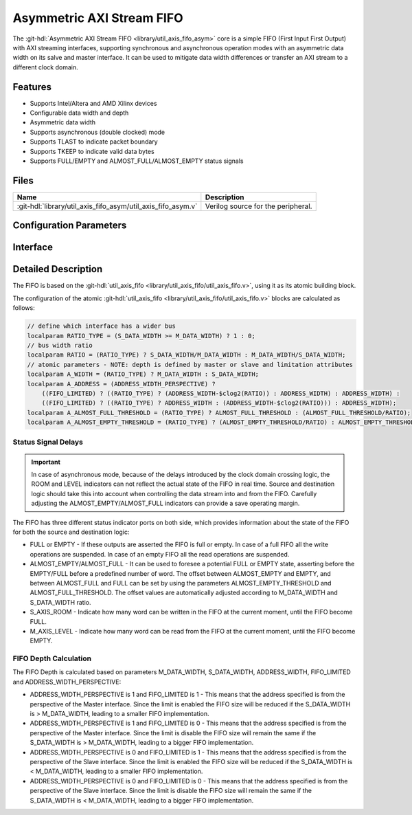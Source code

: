.. _util_axis_fifo_asym:

Asymmetric AXI Stream FIFO
================================================================================

.. hdl-component-diagram::

The :git-hdl:`Asymmetric AXI Stream FIFO <library/util_axis_fifo_asym>` core
is a simple FIFO (First Input First Output) with
AXI streaming interfaces, supporting synchronous and asynchronous operation
modes with an asymmetric data width on its salve and master interface. It can be
used to mitigate data width differences or transfer an AXI stream to a different
clock domain.

Features
--------------------------------------------------------------------------------

* Supports Intel/Altera and AMD Xilinx devices
* Configurable data width and depth
* Asymmetric data width
* Supports asynchronous (double clocked) mode
* Supports TLAST to indicate packet boundary
* Supports TKEEP to indicate valid data bytes
* Supports FULL/EMPTY and ALMOST_FULL/ALMOST_EMPTY status signals

Files
--------------------------------------------------------------------------------

.. list-table::
   :header-rows: 1

   * - Name
     - Description
   * - :git-hdl:`library/util_axis_fifo_asym/util_axis_fifo_asym.v`
     - Verilog source for the peripheral.

Configuration Parameters
--------------------------------------------------------------------------------

.. hdl-parameters::

   * - M_DATA_WIDTH
     - Data width of the Master AXI streaming interface.
   * - S_DATA_WIDTH
     - Data width of the Slave AXI streaming interface.
   * - S_ADDRESS_WIDTH
     - Width of the Slave AXI's address, defines the depth of the FIFO.
   * - ASYNC_CLK
     - Clocking mode. If set, the FIFO operates on asynchronous mode.
   * - M_AXIS_REGISTERED
     - Add and additional register stage to the AXI stream master interface.
   * - ALMOST_EMPTY_THRESHOLD
     - Defines the offset (in data beats) between the almost empty and empty
       assertion.
   * - ALMOST_FULL_THRESHOLD
     - Defines the offset (in data beats) between the almost full and full
       assertion.
   * - TLAST_EN
     - Enable ``TLAST`` logical port on the AXI streaming interface.
   * - TKEEP_EN
     - Enable ``TKEEP`` logical port on the AXI streaming interface.

Interface
--------------------------------------------------------------------------------

.. hdl-interfaces::

   * - s_axis
     - Slave AXI stream.
   * - s_axis_aclk
     - Slave AXI stream clock signal
   * - s_axis_aresetn
     - Slave AXI stream reset signal (active low)
   * - s_axis_room
     - Indicates how much space (in data beats) is in the FIFO
   * - s_axis_almost_full
     - If set the FIFO is almost full
   * - m_axis
     - Master AXI stream.
   * - m_axis_aclk
     - Master AXI stream clock signal
   * - m_axis_aresetn
     - Master AXI stream reset signal (active low)
   * - m_axis_level
     - Indicates how much data is in the FIFO
   * - s_axis_full
     - If set the FIFO is full
   * - m_axis_almost_empty
     - If set the FIFO is almost empty
   * - m_axis_empty
     - If set the FIFO is empty

Detailed Description
--------------------------------------------------------------------------------

The FIFO is based on the
:git-hdl:`util_axis_fifo <library/util_axis_fifo/util_axis_fifo.v>`,
using it as its atomic building block.

The configuration of the atomic
:git-hdl:`util_axis_fifo <library/util_axis_fifo/util_axis_fifo.v>`
blocks are calculated as follows:

.. code:: verilog

   // define which interface has a wider bus
   localparam RATIO_TYPE = (S_DATA_WIDTH >= M_DATA_WIDTH) ? 1 : 0;
   // bus width ratio
   localparam RATIO = (RATIO_TYPE) ? S_DATA_WIDTH/M_DATA_WIDTH : M_DATA_WIDTH/S_DATA_WIDTH;
   // atomic parameters - NOTE: depth is defined by master or slave and limitation attributes
   localparam A_WIDTH = (RATIO_TYPE) ? M_DATA_WIDTH : S_DATA_WIDTH;
   localparam A_ADDRESS = (ADDRESS_WIDTH_PERSPECTIVE) ?
       ((FIFO_LIMITED) ? ((RATIO_TYPE) ? (ADDRESS_WIDTH-$clog2(RATIO)) : ADDRESS_WIDTH) : ADDRESS_WIDTH) :
       ((FIFO_LIMITED) ? ((RATIO_TYPE) ? ADDRESS_WIDTH : (ADDRESS_WIDTH-$clog2(RATIO))) : ADDRESS_WIDTH);
   localparam A_ALMOST_FULL_THRESHOLD = (RATIO_TYPE) ? ALMOST_FULL_THRESHOLD : (ALMOST_FULL_THRESHOLD/RATIO);
   localparam A_ALMOST_EMPTY_THRESHOLD = (RATIO_TYPE) ? (ALMOST_EMPTY_THRESHOLD/RATIO) : ALMOST_EMPTY_THRESHOLD;

Status Signal Delays
~~~~~~~~~~~~~~~~~~~~~~~~~~~~~~~~~~~~~~~~~~~~~~~~~~~~~~~~~~~~~~~~~~~~~~~~~~~~~~~~

.. important::

   In case of asynchronous mode, because of the delays introduced by the clock
   domain crossing logic, the ROOM and LEVEL indicators can not reflect
   the actual state of the FIFO in real time. Source and destination logic
   should take this into account when controlling the data stream into and
   from the FIFO. Carefully adjusting the ALMOST_EMPTY/ALMOST_FULL indicators
   can provide a save operating margin.

The FIFO has three different status indicator ports on both side, which
provides information about the state of the FIFO for both the source and
destination logic:

-  FULL or EMPTY - If these outputs are asserted the FIFO is full or empty. In
   case of a full FIFO all the write operations are suspended. In case of an
   empty FIFO all the read operations are suspended.
-  ALMOST_EMPTY/ALMOST_FULL - It can be used to foresee a potential FULL or
   EMPTY state, asserting before the EMPTY/FULL before a predefined number of
   word. The offset between ALMOST_EMPTY and EMPTY, and between ALMOST_FULL and
   FULL can be set by using the parameters ALMOST_EMPTY_THRESHOLD and
   ALMOST_FULL_THRESHOLD. The offset values are automatically adjusted
   according to M_DATA_WIDTH and S_DATA_WIDTH ratio.
-  S_AXIS_ROOM - Indicate how many word can be written in the FIFO at the
   current moment, until the FIFO become FULL.
-  M_AXIS_LEVEL - Indicate how many word can be read from the FIFO at the
   current moment, until the FIFO become EMPTY.

FIFO Depth Calculation
~~~~~~~~~~~~~~~~~~~~~~~~~~~~~~~~~~~~~~~~~~~~~~~~~~~~~~~~~~~~~~~~~~~~~~~~~~~~~~~~

The FIFO Depth is calculated based on parameters M_DATA_WIDTH, S_DATA_WIDTH,
ADDRESS_WIDTH, FIFO_LIMITED and ADDRESS_WIDTH_PERSPECTIVE:

- ADDRESS_WIDTH_PERSPECTIVE is 1 and FIFO_LIMITED is 1 - This means that the
  address specified is from the perspective of the Master interface. Since
  the limit is enabled the FIFO size will be reduced if the S_DATA_WIDTH
  is > M_DATA_WIDTH, leading to a smaller FIFO implementation.
- ADDRESS_WIDTH_PERSPECTIVE is 1 and FIFO_LIMITED is 0 - This means that the
  address specified is from the perspective of the Master interface. Since
  the limit is disable the FIFO size will remain the same if the S_DATA_WIDTH
  is > M_DATA_WIDTH, leading to a bigger FIFO implementation.
- ADDRESS_WIDTH_PERSPECTIVE is 0 and FIFO_LIMITED is 1 - This means that the
  address specified is from the perspective of the Slave interface. Since
  the limit is enabled the FIFO size will be reduced if the S_DATA_WIDTH
  is < M_DATA_WIDTH, leading to a smaller FIFO implementation.
- ADDRESS_WIDTH_PERSPECTIVE is 0 and FIFO_LIMITED is 0 - This means that the
  address specified is from the perspective of the Slave interface. Since
  the limit is disable the FIFO size will remain the same if the S_DATA_WIDTH
  is < M_DATA_WIDTH, leading to a bigger FIFO implementation.
